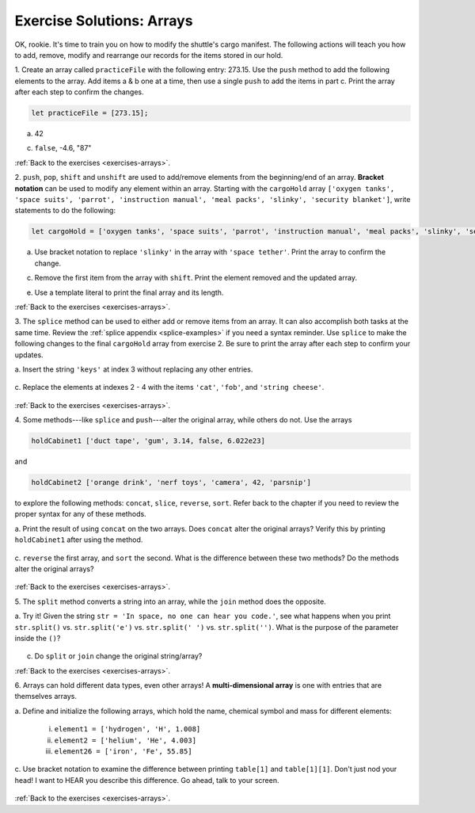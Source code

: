 .. _arrays-exercise-solutions:

Exercise Solutions: Arrays
======================================

.. _arrays-exercise-solutions1:

OK, rookie. It's time to train you on how to modify the shuttle's cargo
manifest. The following actions will teach you how to add, remove, modify and
rearrange our records for the items stored in our hold.

1. Create an array called ``practiceFile`` with the following entry: 273.15.
Use the ``push`` method to add the following elements to the array. Add
items a & b one at a time, then use a single ``push`` to add the items in
part c. Print the array after each step to confirm the changes.

.. sourcecode:: js

   let practiceFile = [273.15];

a. 42

   .. sourcecode:: js
      :linenos:

      practiceFile.push(42);
      console.log(practiceFile);
   
c. ``false``, -4.6, "87"

   .. sourcecode:: js
      :linenos:

      practiceFile.push(false, -4.6, "87");
      console.log(practiceFile);

:ref:`Back to the exercises <exercises-arrays>`.
   

.. _arrays-exercise-solutions2:

2. ``push``, ``pop``, ``shift`` and ``unshift`` are used to add/remove elements
from the beginning/end of an array. **Bracket notation** can be used to
modify any element within an array. Starting with the ``cargoHold`` array
``['oxygen tanks', 'space suits', 'parrot', 'instruction manual',
'meal packs', 'slinky', 'security blanket']``, write statements to do the
following:

.. sourcecode:: js

   let cargoHold = ['oxygen tanks', 'space suits', 'parrot', 'instruction manual', 'meal packs', 'slinky', 'security blanket'];

a. Use bracket notation to replace ``'slinky'`` in the array with ``'space
   tether'``. Print the array to confirm the change.

   .. sourcecode:: js
      :linenos:

      cargoHold[5] = 'space tether';
      console.log(cargoHold);

c. Remove the first item from the array with ``shift``. Print the element
   removed and the updated array.

   .. sourcecode::js
      :linenos:

      console.log(cargoHold.shift());
      console.log(cargoHold);

e. Use a template literal to print the final array and its length.

   .. sourcecode::js

      console.log(`The array ${cargoHold} has a length of ${cargoHold.length}.`);

:ref:`Back to the exercises <exercises-arrays>`.

.. _arrays-exercise-solutions3:
3. The ``splice`` method can be used to either add or remove items from an
array. It can also accomplish both tasks at the same time. Review the
:ref:`splice appendix <splice-examples>` if you need a syntax reminder. Use
``splice`` to make the following changes to the final ``cargoHold`` array
from exercise 2. Be sure to print the array after each step to confirm your
updates.

a. Insert the string ``'keys'`` at index 3 without replacing any other
entries.

   .. sourcecode::js
      :linenos:

      cargoHold.splice(3,0,'keys');
      console.log(cargoHold);

c. Replace the elements at indexes 2 - 4 with the items ``'cat'``,
``'fob'``, and ``'string cheese'``.

   .. sourcecode::js
      :linenos:

      cargoHold.splice(2,3,'cat','fob','string cheese');
      console.log(cargoHold);

:ref:`Back to the exercises <exercises-arrays>`.


.. _arrays-exercise-solutions4:
4. Some methods---like ``splice`` and ``push``---alter the original array,
while others do not. Use the arrays

.. sourcecode:: js

   holdCabinet1 ['duct tape', 'gum', 3.14, false, 6.022e23]

and

.. sourcecode:: js

   holdCabinet2 ['orange drink', 'nerf toys', 'camera', 42, 'parsnip']

to explore the following methods: ``concat``, ``slice``, ``reverse``, ``sort``. Refer back to the chapter if you need to review the proper syntax for any of these methods.

a. Print the result of using ``concat`` on the two arrays. Does ``concat``
alter the original arrays? Verify this by printing ``holdCabinet1``
after using the method.

   .. sourcecode::js
      :linenos:

      console.log(holdCabinet1.concat(holdCabinet2));
      console.log(holdCabinet1);

c. ``reverse`` the first array, and ``sort`` the second. What is the difference
between these two methods? Do the methods alter the original arrays?

   .. sourcecode::js
      :linenos:

      holdCabinet1.reverse();
      holdCabinet2.sort();
      console.log(holdCabinet1);
      console.log(holdCabinet2);


:ref:`Back to the exercises <exercises-arrays>`.

.. _arrays-exercise-solutions5:
5. The ``split`` method converts a string into an array, while the ``join``
method does the opposite.

a. Try it! Given the string ``str = 'In space, no one can hear you code.'``,
see what happens when you print ``str.split()`` vs. ``str.split('e')``
vs. ``str.split(' ')`` vs. ``str.split('')``. What is the purpose of the
parameter inside the ``()``?

   .. sourcecode::js
      :linenos:

      console.log(str.split());
      console.log(str.split('e'));
      console.log(str.split(' '));
      console.log(str.split(''));


c. Do ``split`` or ``join`` change the original string/array?

   .. sourcecode::js

      console.log(cargoHold.split(',').sort().join(','));

:ref:`Back to the exercises <exercises-arrays>`.

.. _arrays-exercise-solutions6:
6. Arrays can hold different data types, even other arrays! A
**multi-dimensional array** is one with entries that are themselves arrays.

a. Define and initialize the following arrays, which hold the name, chemical
symbol and mass for different elements:

   i. ``element1 = ['hydrogen', 'H', 1.008]``
   ii. ``element2 = ['helium', 'He', 4.003]``
   iii. ``element26 = ['iron', 'Fe', 55.85]``

   .. sourcecode::js
      :linenos:

      let element1 = ['hydrogen', 'H', 1.008];
      let element2 = ['helium', 'He', 4.003];
      let element26 = ['iron', 'Fe', 55.85];

c. Use bracket notation to examine the difference between printing
``table[1]`` and ``table[1][1]``. Don't just nod your head! I want to
HEAR you describe this difference. Go ahead, talk to your screen.

   .. sourcecode::js

      console.log(table[1], table[1][1]);

:ref:`Back to the exercises <exercises-arrays>`.
